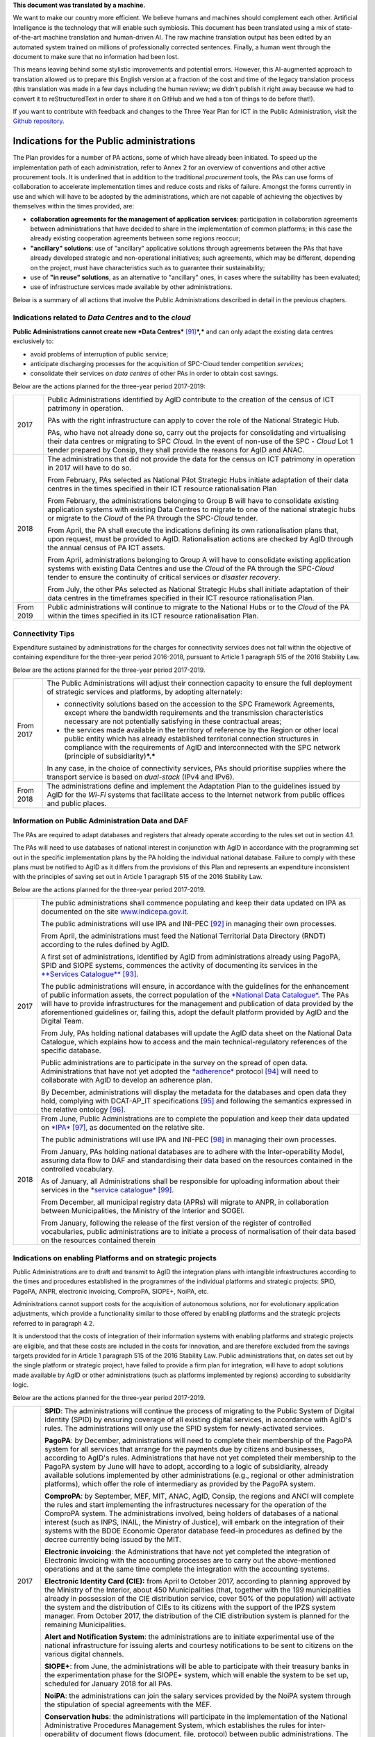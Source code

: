 .. container:: wy-alert wy-alert-warning

   **This document was translated by a machine.**

   We want to make our country more efficient. We believe humans and machines should complement each other. Artificial Intelligence is the technology that will enable such symbiosis. This document has been translated using a mix of state-of-the-art machine translation and human-driven AI. The raw machine translation output has been edited by an automated system trained on millions of professionally corrected sentences. Finally, a human went through the document to make sure that no information had been lost.

   This means leaving behind some stylistic improvements and potential errors. However, this AI-augmented approach to translation allowed us to prepare this English version at a fraction of the cost and time of the legacy translation process (this translation was made in a few days including the human review; we didn’t publish it right away because we had to convert it to reStructuredText in order to share it on GitHub and we had a ton of things to do before that!).

   If you want to contribute with feedback and changes to the Three Year Plan for ICT in the Public Administration, visit the `Github repository <https://github.com/italia/pianotriennale-ict-doc-en>`_.

Indications for the Public administrations
==========================================

The Plan provides for a number of PA actions, some of which have already
been initiated. To speed up the implementation path of each
administration, refer to Annex 2 for an overview of conventions and
other active procurement tools. It is underlined that in addition to the
traditional *procurement* tools, the PAs can use forms of collaboration
to accelerate implementation times and reduce costs and risks of
failure. Amongst the forms currently in use and which will have to be
adopted by the administrations, which are not capable of achieving the
objectives by themselves within the times provided, are:

-  **collaboration agreements for the management of application
   services**: participation in collaboration agreements between
   administrations that have decided to share in the implementation of
   common platforms; in this case the already existing cooperation
   agreements between some regions reoccur;

-  **"ancillary" solutions**: use of "ancillary" applicative solutions
   through agreements between the PAs that have already developed
   strategic and non-operational initiatives; such agreements, which may
   be different, depending on the project, must have characteristics
   such as to guarantee their sustainability;

-  use of **"in reuse" solutions**, as an alternative to "ancillary"
   ones, in cases where the suitability has been evaluated;

-  use of infrastructure services made available by other
   administrations.

Below is a summary of all actions that involve the Public
Administrations described in detail in the previous chapters.

Indications related to *Data Centres* and to the *cloud*
--------------------------------------------------------

**Public Administrations cannot create new *Data
Centres***\  [91]_\ ***,*** and can only adapt the existing data centres
exclusively to:

-  avoid problems of interruption of public service;

-  anticipate discharging processes for the acquisition of SPC-Cloud
   tender competition *services*;

-  consolidate their services on *data centres* of other PAs in order to
   obtain cost savings.

Below are the actions planned for the three-year period 2017-2019:

+-------------+--------------------------------------------------------------------------------------------------------------------------------------------------------------------------------------------------------------------------------------------------------------------------------+
| 2017        | Public Administrations identified by AgID contribute to the creation of the census of ICT patrimony in operation.                                                                                                                                                              |
|             |                                                                                                                                                                                                                                                                                |
|             | PAs with the right infrastructure can apply to cover the role of the National Strategic Hub.                                                                                                                                                                                   |
|             |                                                                                                                                                                                                                                                                                |
|             | PAs, who have not already done so, carry out the projects for consolidating and virtualising their data centres or migrating to SPC *Cloud.* In the event of non-use of the SPC - *Cloud* Lot 1 tender prepared by Consip, they shall provide the reasons for AgID and ANAC.   |
+-------------+--------------------------------------------------------------------------------------------------------------------------------------------------------------------------------------------------------------------------------------------------------------------------------+
| 2018        | The administrations that did not provide the data for the census on ICT patrimony in operation in 2017 will have to do so.                                                                                                                                                     |
|             |                                                                                                                                                                                                                                                                                |
|             | From February, PAs selected as National Pilot Strategic Hubs initiate adaptation of their data centres in the times specified in their ICT resource rationalisation Plan                                                                                                       |
|             |                                                                                                                                                                                                                                                                                |
|             | From February, the administrations belonging to Group B will have to consolidate existing application systems with existing Data Centres to migrate to one of the national strategic hubs or migrate to the *Cloud* of the PA through the SPC-\ *Cloud* tender.                |
|             |                                                                                                                                                                                                                                                                                |
|             | From April, the PA shall execute the indications defining its own rationalisation plans that, upon request, must be provided to AgID. Rationalisation actions are checked by AgID through the annual census of PA ICT assets.                                                  |
|             |                                                                                                                                                                                                                                                                                |
|             | From April, administrations belonging to Group A will have to consolidate existing application systems with existing Data Centres and use the *Cloud* of the PA through the SPC-\ *Cloud* tender to ensure the continuity of critical services or *disaster recovery*.         |
|             |                                                                                                                                                                                                                                                                                |
|             | From July, the other PAs selected as National Strategic Hubs shall initiate adaptation of their data centres in the timeframes specified in their ICT resource rationalisation Plan.                                                                                           |
+-------------+--------------------------------------------------------------------------------------------------------------------------------------------------------------------------------------------------------------------------------------------------------------------------------+
| From 2019   | Public administrations will continue to migrate to the National Hubs or to the *Cloud* of the PA within the times specified in its ICT resource rationalisation Plan.                                                                                                          |
+-------------+--------------------------------------------------------------------------------------------------------------------------------------------------------------------------------------------------------------------------------------------------------------------------------+

Connectivity Tips
------------------

Expenditure sustained by administrations for the charges for
connectivity services does not fall within the objective of containing
expenditure for the three-year period 2016-2018, pursuant to Article 1
paragraph 515 of the 2016 Stability Law.

Below are the actions planned for the three-year period 2017-2019.

+-------------+----------------------------------------------------------------------------------------------------------------------------------------------------------------------------------------------------------------------------------------------------------------------------------------------------+
| From 2017   | The Public Administrations will adjust their connection capacity to ensure the full deployment of strategic services and platforms, by adopting alternately:                                                                                                                                       |
|             |                                                                                                                                                                                                                                                                                                    |
|             | -  connectivity solutions based on the accession to the SPC Framework Agreements, except where the bandwidth requirements and the transmission characteristics necessary are not potentially satisfying in these contractual areas;                                                                |
|             |                                                                                                                                                                                                                                                                                                    |
|             | -  the services made available in the territory of reference by the Region or other local public entity which has already established territorial connection structures in compliance with the requirements of AgID and interconnected with the SPC network (principle of subsidiarity)\ ***.***   |
|             |                                                                                                                                                                                                                                                                                                    |
|             | In any case, in the choice of connectivity services, PAs should prioritise supplies where the transport service is based on *dual-stack* (IPv4 and IPv6).                                                                                                                                          |
+-------------+----------------------------------------------------------------------------------------------------------------------------------------------------------------------------------------------------------------------------------------------------------------------------------------------------+
| From 2018   | The administrations define and implement the Adaptation Plan to the guidelines issued by AgID for the *Wi-Fi* systems that facilitate access to the Internet network from public offices and public places.                                                                                        |
+-------------+----------------------------------------------------------------------------------------------------------------------------------------------------------------------------------------------------------------------------------------------------------------------------------------------------+

Information on Public Administration Data and DAF
--------------------------------------------------

The PAs are required to adapt databases and registers that already
operate according to the rules set out in section 4.1.

The PAs will need to use databases of national interest in conjunction
with AgID in accordance with the programming set out in the specific
implementation plans by the PA holding the individual national database.
Failure to comply with these plans must be notified to AgID as it
differs from the provisions of this Plan and represents an expenditure
inconsistent with the principles of saving set out in Article 1
paragraph 515 of the 2016 Stability Law.

Below are the actions planned for the three-year period 2017-2019.

+--------+----------------------------------------------------------------------------------------------------------------------------------------------------------------------------------------------------------------------------------------------------------------------------------------------------------------------------------------------------------------------------------------------------------------------------------------+
| 2017   | The public administrations shall commence populating and keep their data updated on IPA as documented on the site `www.indicepa.gov.it <http://www.indicepa.gov.it>`__.                                                                                                                                                                                                                                                                |
|        |                                                                                                                                                                                                                                                                                                                                                                                                                                        |
|        | The public administrations will use IPA and INI-PEC [92]_ in managing their own processes.                                                                                                                                                                                                                                                                                                                                             |
|        |                                                                                                                                                                                                                                                                                                                                                                                                                                        |
|        | From April, the administrations must feed the National Territorial Data Directory (RNDT) according to the rules defined by AgID.                                                                                                                                                                                                                                                                                                       |
|        |                                                                                                                                                                                                                                                                                                                                                                                                                                        |
|        | A first set of administrations, identified by AgID from administrations already using PagoPA, SPID and SIOPE systems, commences the activity of documenting its services in the `**Services Catalogue** <https://servizi.gov.it>`__\  [93]_.                                                                                                                                                                                           |
|        |                                                                                                                                                                                                                                                                                                                                                                                                                                        |
|        | The public administrations will ensure, in accordance with the guidelines for the enhancement of public information assets, the correct population of the `*National Data Catalogue* <https://dati.gov.it>`__. The PAs will have to provide infrastructures for the management and publication of data provided by the aforementioned guidelines or, failing this, adopt the default platform provided by AgID and the Digital Team.   |
|        |                                                                                                                                                                                                                                                                                                                                                                                                                                        |
|        | From July, PAs holding national databases will update the AgID data sheet on the National Data Catalogue, which explains how to access and the main technical-regulatory references of the specific database.                                                                                                                                                                                                                          |
|        |                                                                                                                                                                                                                                                                                                                                                                                                                                        |
|        | Public administrations are to participate in the survey on the spread of open data. Administrations that have not yet adopted the `*adherence* <http://network.ot11ot2.it/sites/default/files/opendata1_elementi_tecnici_e_strategie_v4_0.pdf>`__ protocol [94]_ will need to collaborate with AgID to develop an adherence plan.                                                                                                      |
|        |                                                                                                                                                                                                                                                                                                                                                                                                                                        |
|        | By December, administrations will display the metadata for the databases and open data they hold, complying with DCAT-AP\_IT specifications [95]_ and following the semantics expressed in the relative ontology [96]_.                                                                                                                                                                                                                |
+--------+----------------------------------------------------------------------------------------------------------------------------------------------------------------------------------------------------------------------------------------------------------------------------------------------------------------------------------------------------------------------------------------------------------------------------------------+
| 2018   | From June, Public Administrations are to complete the population and keep their data updated on `*IPA* <http://www.indicepa.gov.it>`__\  [97]_, as documented on the relative site.                                                                                                                                                                                                                                                    |
|        |                                                                                                                                                                                                                                                                                                                                                                                                                                        |
|        | The public administrations will use IPA and INI-PEC [98]_ in managing their own processes.                                                                                                                                                                                                                                                                                                                                             |
|        |                                                                                                                                                                                                                                                                                                                                                                                                                                        |
|        | From January, PAs holding national databases are to adhere with the Inter-operability Model, assuring data flow to DAF and standardising their data based on the resources contained in the controlled vocabulary\ *.*                                                                                                                                                                                                                 |
|        |                                                                                                                                                                                                                                                                                                                                                                                                                                        |
|        | As of January, all Administrations shall be responsible for uploading information about their services in the `*service catalogue* <https://servizi.gov.it>`__\  [99]_.                                                                                                                                                                                                                                                                |
|        |                                                                                                                                                                                                                                                                                                                                                                                                                                        |
|        | From December, all municipal registry data (APRs) will migrate to ANPR, in collaboration between Municipalities, the Ministry of the Interior and SOGEI.                                                                                                                                                                                                                                                                               |
|        |                                                                                                                                                                                                                                                                                                                                                                                                                                        |
|        | From January, following the release of the first version of the register of controlled vocabularies, public administrations are to initiate a process of normalisation of their data based on the resources contained therein                                                                                                                                                                                                          |
+--------+----------------------------------------------------------------------------------------------------------------------------------------------------------------------------------------------------------------------------------------------------------------------------------------------------------------------------------------------------------------------------------------------------------------------------------------+

Indications on enabling Platforms and on strategic projects 
-------------------------------------------------------------

Public Administrations are to draft and transmit to AgID the integration
plans with intangible infrastructures according to the times and
procedures established in the programmes of the individual platforms and
strategic projects: SPID, PagoPA, ANPR, electronic invoicing, ComproPA,
SIOPE+, NoiPA, etc.

Administrations cannot support costs for the acquisition of autonomous
solutions, nor for evolutionary application adjustments, which provide a
functionality similar to those offered by enabling platforms and the
strategic projects referred to in paragraph 4.2.

It is understood that the costs of integration of their information
systems with enabling platforms and strategic projects are eligible, and
that these costs are included in the costs for innovation, and are
therefore excluded from the savings targets provided for in Article 1
paragraph 515 of the 2016 Stability Law. Public administrations that, on
dates set out by the single platform or strategic project, have failed
to provide a firm plan for integration, will have to adopt solutions
made available by AgID or other administrations (such as platforms
implemented by regions) according to subsidiarity logic.

Below are the actions planned for the three-year period 2017-2019.

+-------------+------------------------------------------------------------------------------------------------------------------------------------------------------------------------------------------------------------------------------------------------------------------------------------------------------------------------------------------------------------------------------------------------------------------------------------------------------------------------------------------------------------------------------------------------------------------+
| 2017        | **SPID**: The administrations will continue the process of migrating to the Public System of Digital Identity (SPID) by ensuring coverage of all existing digital services, in accordance with AgID's rules. The administrations will only use the SPID system for newly-activated services.                                                                                                                                                                                                                                                                     |
|             |                                                                                                                                                                                                                                                                                                                                                                                                                                                                                                                                                                  |
|             | **PagoPA**: by December, administrations will need to complete their membership of the PagoPA system for all services that arrange for the payments due by citizens and businesses, according to AgID's rules. Administrations that have not yet completed their membership to the PagoPA system by June will have to adopt, according to a logic of subsidiarity, already available solutions implemented by other administrations (e.g., regional or other administration platforms), which offer the role of intermediary as provided by the PagoPA system.   |
|             |                                                                                                                                                                                                                                                                                                                                                                                                                                                                                                                                                                  |
|             | **ComproPA**: by September, MEF, MIT, ANAC, AgID, Consip, the regions and ANCI will complete the rules and start implementing the infrastructures necessary for the operation of the ComproPA system. The administrations involved, being holders of databases of a national interest (such as INPS, INAIL, the Ministry of Justice), will embark on the integration of their systems with the BDOE Economic Operator database feed-in procedures as defined by the decree currently being issued by the MIT.                                                    |
|             |                                                                                                                                                                                                                                                                                                                                                                                                                                                                                                                                                                  |
|             | **Electronic invoicing**: the Administrations that have not yet completed the integration of Electronic Invoicing with the accounting processes are to carry out the above-mentioned operations and at the same time complete the integration with the accounting systems.                                                                                                                                                                                                                                                                                       |
|             |                                                                                                                                                                                                                                                                                                                                                                                                                                                                                                                                                                  |
|             | **Electronic Identity Card (CIE):** from April to October 2017, according to planning approved by the Ministry of the Interior, about 450 Municipalities (that, together with the 199 municipalities already in possession of the CIE distribution service, cover 50% of the population) will activate the system and the distribution of CIEs to its citizens with the support of the IPZS system manager. From October 2017, the distribution of the CIE distribution system is planned for the remaining Municipalities.                                      |
|             |                                                                                                                                                                                                                                                                                                                                                                                                                                                                                                                                                                  |
|             | **Alert and Notification System**: the administrations are to initiate experimental use of the national infrastructure for issuing alerts and courtesy notifications to be sent to citizens on the various digital channels.                                                                                                                                                                                                                                                                                                                                     |
|             |                                                                                                                                                                                                                                                                                                                                                                                                                                                                                                                                                                  |
|             | **SIOPE+**: from June, the administrations will be able to participate with their treasury banks in the experimentation phase for the SIOPE+ system, which will enable the system to be set up, scheduled for January 2018 for all PAs.                                                                                                                                                                                                                                                                                                                          |
|             |                                                                                                                                                                                                                                                                                                                                                                                                                                                                                                                                                                  |
|             | **NoiPA**: the administrations can join the salary services provided by the NoiPA system through the stipulation of special agreements with the MEF.                                                                                                                                                                                                                                                                                                                                                                                                             |
|             |                                                                                                                                                                                                                                                                                                                                                                                                                                                                                                                                                                  |
|             | **Conservation hubs**: the administrations will participate in the implementation of the National Administrative Procedures Management System, which establishes the rules for inter-operability of document flows (document, file, protocol) between public administrations. The administrations will participate with the Central State Archives to set up the system for storing perennial digital archives.                                                                                                                                                  |
+-------------+------------------------------------------------------------------------------------------------------------------------------------------------------------------------------------------------------------------------------------------------------------------------------------------------------------------------------------------------------------------------------------------------------------------------------------------------------------------------------------------------------------------------------------------------------------------+
| 2018        | **SPID**: by March, the administrations must complete the implementation of SPID in their on-line services.                                                                                                                                                                                                                                                                                                                                                                                                                                                      |
|             |                                                                                                                                                                                                                                                                                                                                                                                                                                                                                                                                                                  |
|             | **PagoPA**: the administrations are to extend the use of the PagoPA system to all their services. The administrations that have had an extension of the term for migrating to the PagoPA system due to the complexity of their structures will complete the process.                                                                                                                                                                                                                                                                                             |
|             |                                                                                                                                                                                                                                                                                                                                                                                                                                                                                                                                                                  |
|             | **ComproPA**: by October, the administrations will exercise their contractually-awarded functions through the use of remote purchasing and negotiation platforms, conforming to the design defined by the architecture (by 2017) within the ComproPA system.                                                                                                                                                                                                                                                                                                     |
|             |                                                                                                                                                                                                                                                                                                                                                                                                                                                                                                                                                                  |
|             | **CIE**: by December, the Municipalities will complete the activation of the CIE's distribution services in accordance with the planning drawn up by the Ministry of Interior.                                                                                                                                                                                                                                                                                                                                                                                   |
|             |                                                                                                                                                                                                                                                                                                                                                                                                                                                                                                                                                                  |
|             | **Alert and notification system:** the administrations are to initiate experimental use of the national infrastructure for issuing alerts and courtesy notifications to be sent to citizens on the various digital channels.                                                                                                                                                                                                                                                                                                                                     |
|             |                                                                                                                                                                                                                                                                                                                                                                                                                                                                                                                                                                  |
|             | **SIOPE+**: the administrations are responsible for adopting systems to join the SIOPE+ in accordance with the plan defined by the State's General Accounting, in agreement with the Bank of Italy and AgID and the local PA representations. Administrations can participate by adopting their own systems or those offered by the General State Accounting in a subsidiary logic or alternatively using services provided by other intermediaries.                                                                                                             |
|             |                                                                                                                                                                                                                                                                                                                                                                                                                                                                                                                                                                  |
|             | **Electronic Invoicing:** the administrations and, in general, all VAT entities are to adopt electronic invoicing by integrating with the Interchange System (SDI) [100]_ in accordance with current regulations.                                                                                                                                                                                                                                                                                                                                                |
|             |                                                                                                                                                                                                                                                                                                                                                                                                                                                                                                                                                                  |
|             | **NoiPA**: the MEF will complete the implementation of the new NoiPA system. The administrations not yet in adherence will be able to communicate their joining the system to programme migration from 2019. The administrations will arrange to adopt the NOIPA system with the programming agreed with the MEF.                                                                                                                                                                                                                                                |
|             |                                                                                                                                                                                                                                                                                                                                                                                                                                                                                                                                                                  |
|             | **Administrative Procedure Management System:** the administrations will implement the APIs for participation in the Administrative Procedure Management System.                                                                                                                                                                                                                                                                                                                                                                                                 |
|             |                                                                                                                                                                                                                                                                                                                                                                                                                                                                                                                                                                  |
|             | **Conservation hubs:** the administrations are to participate with the Central State Archive to develop the Conservation Hubs of the digital archives and to define the interchange rules for inter-operability of conservation systems.                                                                                                                                                                                                                                                                                                                         |
|             |                                                                                                                                                                                                                                                                                                                                                                                                                                                                                                                                                                  |
|             | **ANPR**: by December, the Municipalities are to complete their adoption of ANPR.                                                                                                                                                                                                                                                                                                                                                                                                                                                                                |
+-------------+------------------------------------------------------------------------------------------------------------------------------------------------------------------------------------------------------------------------------------------------------------------------------------------------------------------------------------------------------------------------------------------------------------------------------------------------------------------------------------------------------------------------------------------------------------------+
| From 2019   | The Public Administrations are to use the platforms and projects listed above that are now underway.                                                                                                                                                                                                                                                                                                                                                                                                                                                             |
|             |                                                                                                                                                                                                                                                                                                                                                                                                                                                                                                                                                                  |
|             | *Alert and Notification System*: the administrations will spread the use of national infrastructure for issuing alerts and courtesy notices to be sent to citizens for full use of the digital domicile.                                                                                                                                                                                                                                                                                                                                                         |
|             |                                                                                                                                                                                                                                                                                                                                                                                                                                                                                                                                                                  |
|             | | *Administrative Procedure Management System:* the administrations that have not adhered to the National Administrative Procedure Management System and not equipped with their own system of document management and IT protocol, use according to reuse or ancillary logic, one of the platforms already developed by other administrations.                                                                                                                                                                                                                  |
|             | | *Conservation hubs:* the administrations are to enforce the standard conservation systems for all their IT files and computer files.                                                                                                                                                                                                                                                                                                                                                                                                                           |
|             |                                                                                                                                                                                                                                                                                                                                                                                                                                                                                                                                                                  |
|             | The Public Administrations shall participate in the experimentation of new enabling platforms, as defined in the three-year plans following the 2017-2019 Plan.                                                                                                                                                                                                                                                                                                                                                                                                  |
+-------------+------------------------------------------------------------------------------------------------------------------------------------------------------------------------------------------------------------------------------------------------------------------------------------------------------------------------------------------------------------------------------------------------------------------------------------------------------------------------------------------------------------------------------------------------------------------+

Guidelines on the Inter-operability Model
------------------------------------------

The administrations must move to the new *Inter-operability model*
according to the indications that AgID will provide on managing the
transition from current to future applicative cooperation that includes
an API-based approach.

Below are the actions planned for the three-year period 2017-2019.

+--------+----------------------------------------------------------------------------------------------------------------------------------------------------------------------------------------+
| 2017   | From May, the Public Administrations shall adopt the *Guidelines for transition to the new Inter-operability Model* for the existing platforms.                                        |
+--------+----------------------------------------------------------------------------------------------------------------------------------------------------------------------------------------+
| 2018   | From January, for all new applications, the Public Administrations shall adopt the new Inter-operability Model and arrange for the population of the API Catalogue provided by AgID.   |
+--------+----------------------------------------------------------------------------------------------------------------------------------------------------------------------------------------+

Instructions on Ecosystems
---------------------------

For each ecosystem, the AgID recommends, in line with the priorities set
out in the "2014-2020 Digital Growth Strategy", the establishment of an
*Ecosystem Working Group* (hereinafter GdL).

+--------+------------------------------------------------------------------------------------------------------------------------------------------------------------------------------------------------------------------------------------------------------------------+
| 2017   | From May, the GdLs, for the individual ecosystems, will follow the operational activities for the realisation of Ecosystems through the identification of specific ecosystem objectives, project planning and the establishment of technical discussion sites.   |
+--------+------------------------------------------------------------------------------------------------------------------------------------------------------------------------------------------------------------------------------------------------------------------+
| 2018   | By December, the regional administrations will have to implement their own regional electronic healthcare filing systems, inter-operable with the national infrastructure.                                                                                       |
+--------+------------------------------------------------------------------------------------------------------------------------------------------------------------------------------------------------------------------------------------------------------------------+

Instructions on Security
-------------------------

Below are the actions planned for the three-year period 2017-2019.

+-------------+-------------------------------------------------------------------------------------------------------------------------------------------------------------------------------------------------------------------------------------------------------------------------------------------------------------+
| From 2017   | The PAs will comply with the Technical Rules for ICT Security of Public Administrations prepared by AgID and issued by the Public Departments. While awaiting issuance, public administrations will adapt to "Minimum ICT Security Measures for Public Administrations" [101]_ already published by AgID.   |
|             |                                                                                                                                                                                                                                                                                                             |
|             | From September, the public administrations providing critical services will adapt or implement them in accordance with the Critical Service Architectural Management Guidelines published by AgID.                                                                                                          |
|             |                                                                                                                                                                                                                                                                                                             |
|             | The Public Administrations are responsible for verifying the updating of the state of their software against known vulnerabilities, according to the principles of *continuous monitoring* recommended by *best security practices*, and handle the emerging vulnerabilities.                               |
|             |                                                                                                                                                                                                                                                                                                             |
|             | The Public Administrations will report cyber incidents and potential risk situations to the CERT-PA and handle security incidents by activating updating procedures in the prescribed ways.                                                                                                                 |
|             |                                                                                                                                                                                                                                                                                                             |
|             | From June, the Public Administrations will begin the process of adapting to the provisions issued by AgID regarding the reorganisation of the "gov.it" domain.                                                                                                                                              |
+-------------+-------------------------------------------------------------------------------------------------------------------------------------------------------------------------------------------------------------------------------------------------------------------------------------------------------------+
| 2018        | By June, the public administrations are to conclude the process of adapting to AgID's provisions regarding the reorganisation of the "gov.it" domain.                                                                                                                                                       |
+-------------+-------------------------------------------------------------------------------------------------------------------------------------------------------------------------------------------------------------------------------------------------------------------------------------------------------------+

Instructions for Change Management activities
----------------------------------------------

+-------------+---------------------------------------------------------------------------------------------------------------------------------------------------------------------------------------------------------------------------------------------------------------------------------------------------------------------------------------------------------------------------------------------------------------+
| from 2017   | The administrations are responsible for appointing the Manager for the transition to the digital operating mode and recording the data on the PA Index in the manner indicated by AgID.                                                                                                                                                                                                                       |
|             |                                                                                                                                                                                                                                                                                                                                                                                                               |
|             | The administrations will participate and promote awareness, communication, training and assistance initiatives on the services provided with the enabling platforms and strategic projects.                                                                                                                                                                                                                   |
|             |                                                                                                                                                                                                                                                                                                                                                                                                               |
|             | The administrations are required to train their own staff in the optimal use of the services and to identify specialist pathways to strengthen internal digital skills.                                                                                                                                                                                                                                       |
|             |                                                                                                                                                                                                                                                                                                                                                                                                               |
|             | The institutional training players shall start designing initiatives to create digital skills.                                                                                                                                                                                                                                                                                                                |
|             |                                                                                                                                                                                                                                                                                                                                                                                                               |
|             | The administrations will plan, with the support of AgID, information points on the services implemented within the strategic initiatives and ecosystems on which they are involved.                                                                                                                                                                                                                           |
+-------------+---------------------------------------------------------------------------------------------------------------------------------------------------------------------------------------------------------------------------------------------------------------------------------------------------------------------------------------------------------------------------------------------------------------+
| From 2018   | The administrations identified by AgID must draw up their own Plan; the regions and the metropolitan cities will have to act as aggregators for the other administrations in their territory according to the methods indicated by AgID and with the following timelines:                                                                                                                                     |
|             |                                                                                                                                                                                                                                                                                                                                                                                                               |
|             | -  by April, the administrations (by category or in single form as defined above) will provide AgID with data on the consolidated expense of the previous year (for example, in 2018, administrations shall provide consolidated expenditure for 2017) and the expenditure forecast for the current three-year period (for example, in 2018, the expenditure forecast for the three-year period 2018-2020);   |
|             |                                                                                                                                                                                                                                                                                                                                                                                                               |
|             | -  by December, the administrations are to draw up their own plans, either by category or in a single form as defined above, for the next three years (for example, in 2018, administrations shall draw up their three-year plan 2019-2021).                                                                                                                                                                  |
+-------------+---------------------------------------------------------------------------------------------------------------------------------------------------------------------------------------------------------------------------------------------------------------------------------------------------------------------------------------------------------------------------------------------------------------+

Instructions on the retention of IT documents 
-----------------------------------------------

The administrations maintain their own computerised documents (digital
natives or digitised analogue documents) and computer files, by:

-  purchasing services using Consip tenders;

-  cooperation agreements between administrations for the sharing of
   common infrastructures dedicated to conservation;

-  adhering to the services offered by conservation hubs.

.. rubric:: Notes

.. [91]
   | See Circular AgID 2/2016
   | `*http://www.agid.gov.it/sites/default/files/documentazione/circolare\_piano\_triennale\_24.6.2016.\_def.pdf* <http://www.agid.gov.it/sites/default/files/documentazione/circolare_piano_triennale_24.6.2016._def.pdf>`__

.. [92]
   `*www.inipec.gov.it* <http://www.inipec.gov.it>`__

.. [93]
   `*https://servizi.gov.it* <https://servizi.gov.it>`__

.. [94]
   `*http://network.ot11ot2.it/sites/default/files/opendata1\_elementi\_tecnici\_e\_strategie\_v4\_0.pdf* <http://network.ot11ot2.it/sites/default/files/opendata1_elementi_tecnici_e_strategie_v4_0.pdf>`__

.. [95]
   national metadata profile fully compliant with the European DCAT-AP

.. [96]
   please refer to the ontologies published on
   `*https://dati.gov.it* <https://dati.gov.it>`__

.. [97]
   `*www.indicepa.gov.it* <http://www.indicepa.gov.it>`__

.. [98]
   `*www.inipec.gov.it* <http://www.inipec.gov.it>`__

.. [99]
   `*https://servizi.gov.it* <https://servizi.gov.it>`__

.. [100]
   `*http://www.fatturapa.gov.it/export/fatturazione/it/sdi.htm* <http://www.fatturapa.gov.it/export/fatturazione/it/sdi.htm>`__

.. [101]
   `*http://www.agid.gov.it/sites/default/files/documentazione/misure\_minime\_di\_sicurezza\_v.1.0.pdf* <http://www.agid.gov.it/sites/default/files/documentazione/misure_minime_di_sicurezza_v.1.0.pdf>`__
